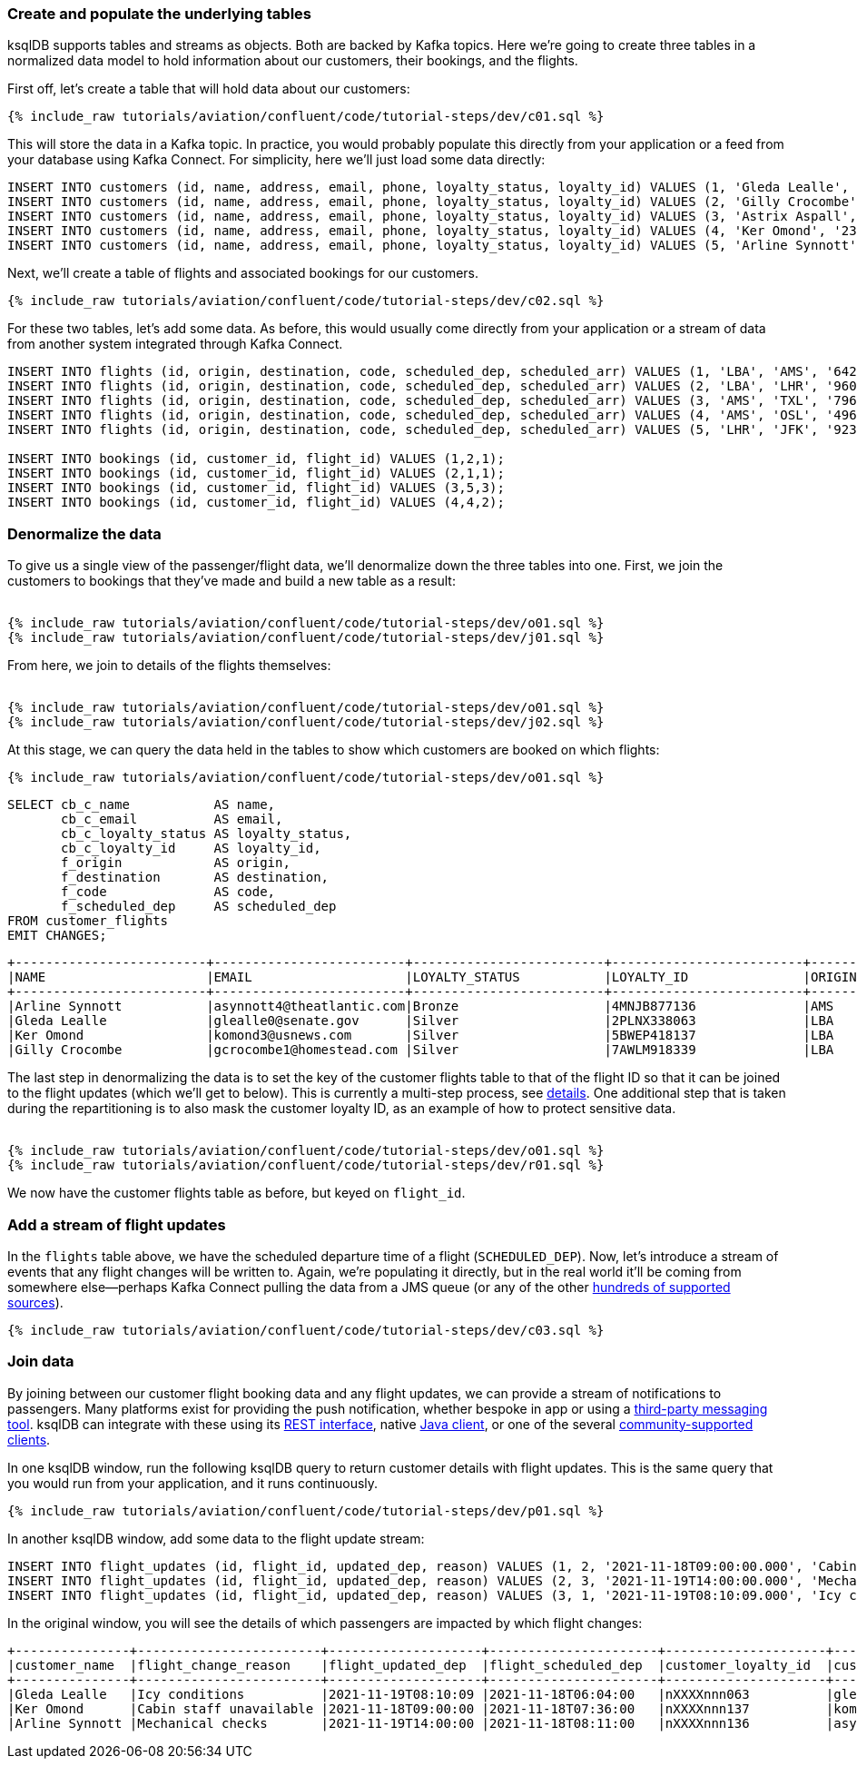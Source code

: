 ### Create and populate the underlying tables

ksqlDB supports tables and streams as objects. Both are backed by Kafka topics. Here we're going to create three tables in a normalized data model to hold information about our customers, their bookings, and the flights. 

First off, let's create a table that will hold data about our customers: 

++++
<pre class="snippet"><code class="sql">{% include_raw tutorials/aviation/confluent/code/tutorial-steps/dev/c01.sql %}</code></pre>
++++

This will store the data in a Kafka topic. In practice, you would probably populate this directly from your application or a feed from your database using Kafka Connect. For simplicity, here we'll just load some data directly: 

[source,sql]
----
INSERT INTO customers (id, name, address, email, phone, loyalty_status, loyalty_id) VALUES (1, 'Gleda Lealle', '93 Express Point', 'glealle0@senate.gov', '+351 831 301 6746', 'Silver', '2PLNX338063');
INSERT INTO customers (id, name, address, email, phone, loyalty_status, loyalty_id) VALUES (2, 'Gilly Crocombe', '332 Blaine Avenue', 'gcrocombe1@homestead.com', '+33 203 565 3736', 'Silver', '7AWLM918339');
INSERT INTO customers (id, name, address, email, phone, loyalty_status, loyalty_id) VALUES (3, 'Astrix Aspall', '56 Randy Place', 'aaspall2@ebay.co.uk', '+33 679 296 6645', 'Gold', '3RNZH870911');
INSERT INTO customers (id, name, address, email, phone, loyalty_status, loyalty_id) VALUES (4, 'Ker Omond', '23255 Tennessee Court', 'komond3@usnews.com', '+33 515 323 0170', 'Silver', '5BWEP418137');
INSERT INTO customers (id, name, address, email, phone, loyalty_status, loyalty_id) VALUES (5, 'Arline Synnott', '144 Ramsey Avenue', 'asynnott4@theatlantic.com', '+62 953 759 8885', 'Bronze', '4MNJB877136');
----

Next, we'll create a table of flights and associated bookings for our customers. 

++++
<pre class="snippet"><code class="sql">{% include_raw tutorials/aviation/confluent/code/tutorial-steps/dev/c02.sql %}</code></pre>
++++

For these two tables, let's add some data. As before, this would usually come directly from your application or a stream of data from another system integrated through Kafka Connect. 

[source,sql]
----
INSERT INTO flights (id, origin, destination, code, scheduled_dep, scheduled_arr) VALUES (1, 'LBA', 'AMS', '642',  '2021-11-18T06:04:00', '2021-11-18T06:48:00');
INSERT INTO flights (id, origin, destination, code, scheduled_dep, scheduled_arr) VALUES (2, 'LBA', 'LHR', '9607', '2021-11-18T07:36:00', '2021-11-18T08:05:00');
INSERT INTO flights (id, origin, destination, code, scheduled_dep, scheduled_arr) VALUES (3, 'AMS', 'TXL', '7968', '2021-11-18T08:11:00', '2021-11-18T10:41:00');
INSERT INTO flights (id, origin, destination, code, scheduled_dep, scheduled_arr) VALUES (4, 'AMS', 'OSL', '496',  '2021-11-18T11:20:00', '2021-11-18T13:25:00');
INSERT INTO flights (id, origin, destination, code, scheduled_dep, scheduled_arr) VALUES (5, 'LHR', 'JFK', '9230', '2021-11-18T10:36:00', '2021-11-18T19:07:00');

INSERT INTO bookings (id, customer_id, flight_id) VALUES (1,2,1);
INSERT INTO bookings (id, customer_id, flight_id) VALUES (2,1,1);
INSERT INTO bookings (id, customer_id, flight_id) VALUES (3,5,3);
INSERT INTO bookings (id, customer_id, flight_id) VALUES (4,4,2);
----

### Denormalize the data

To give us a single view of the passenger/flight data, we'll denormalize down the three tables into one. First, we join the customers to bookings that they've made and build a new table as a result: 

++++
<pre class="snippet"><code class="sql">
{% include_raw tutorials/aviation/confluent/code/tutorial-steps/dev/o01.sql %}
{% include_raw tutorials/aviation/confluent/code/tutorial-steps/dev/j01.sql %}
</code></pre>
++++

From here, we join to details of the flights themselves: 

++++
<pre class="snippet"><code class="sql">
{% include_raw tutorials/aviation/confluent/code/tutorial-steps/dev/o01.sql %}
{% include_raw tutorials/aviation/confluent/code/tutorial-steps/dev/j02.sql %}
</code></pre>
++++

At this stage, we can query the data held in the tables to show which customers are booked on which flights: 

++++
<pre class="snippet"><code class="sql">{% include_raw tutorials/aviation/confluent/code/tutorial-steps/dev/o01.sql %}</code></pre>
++++

[source,sql]
----
SELECT cb_c_name           AS name,
       cb_c_email          AS email,
       cb_c_loyalty_status AS loyalty_status,
       cb_c_loyalty_id     AS loyalty_id,
       f_origin            AS origin,
       f_destination       AS destination,
       f_code              AS code,
       f_scheduled_dep     AS scheduled_dep
FROM customer_flights
EMIT CHANGES;      
----

[source,text]
----
+-------------------------+-------------------------+-------------------------+-------------------------+-------------------------+-------------------------+-------------------------+-------------------------+
|NAME                     |EMAIL                    |LOYALTY_STATUS           |LOYALTY_ID               |ORIGIN                   |DESTINATION              |CODE                     |SCHEDULED_DEP            |
+-------------------------+-------------------------+-------------------------+-------------------------+-------------------------+-------------------------+-------------------------+-------------------------+
|Arline Synnott           |asynnott4@theatlantic.com|Bronze                   |4MNJB877136              |AMS                      |TXL                      |7968                     |2021-11-18T08:11:00.000  |
|Gleda Lealle             |glealle0@senate.gov      |Silver                   |2PLNX338063              |LBA                      |AMS                      |642                      |2021-11-18T06:04:00.000  |
|Ker Omond                |komond3@usnews.com       |Silver                   |5BWEP418137              |LBA                      |LHR                      |9607                     |2021-11-18T07:36:00.000  |
|Gilly Crocombe           |gcrocombe1@homestead.com |Silver                   |7AWLM918339              |LBA                      |AMS                      |642                      |2021-11-18T06:04:00.000  |
----

The last step in denormalizing the data is to set the key of the customer flights table to that of the flight ID so that it can be joined to the flight updates (which we'll get to below). 
This is currently a multi-step process, see link:https://github.com/confluentinc/ksql/issues/2356[details].
One additional step that is taken during the repartitioning is to also mask the customer loyalty ID, as an example of how to protect sensitive data.

++++
<pre class="snippet"><code class="sql">
{% include_raw tutorials/aviation/confluent/code/tutorial-steps/dev/o01.sql %}
{% include_raw tutorials/aviation/confluent/code/tutorial-steps/dev/r01.sql %}
</code></pre>
++++

We now have the customer flights table as before, but keyed on `flight_id`. 

### Add a stream of flight updates

In the `flights` table above, we have the scheduled departure time of a flight (`SCHEDULED_DEP`). Now, let's introduce a stream of events that any flight changes will be written to. Again, we're populating it directly, but in the real world it'll be coming from somewhere else—perhaps Kafka Connect pulling the data from a JMS queue (or any of the other link:https://hub.confluent.io[hundreds of supported sources]). 

++++
<pre class="snippet"><code class="sql">{% include_raw tutorials/aviation/confluent/code/tutorial-steps/dev/c03.sql %}</code></pre>
++++

### Join data

By joining between our customer flight booking data and any flight updates, we can provide a stream of notifications to passengers. Many platforms exist for providing the push notification, whether bespoke in app or using a link:https://www.confluent.io/blog/building-a-telegram-bot-powered-by-kafka-and-ksqldb/[third-party messaging tool]. ksqlDB can integrate with these using its link:https://docs.ksqldb.io/en/latest/developer-guide/api/[REST interface], native link:https://docs.ksqldb.io/en/latest/developer-guide/ksqldb-clients/java-client/[Java client], or one of the several https://docs.ksqldb.io/en/0.22.0-ksqldb/developer-guide/ksqldb-clients/[community-supported clients]. 

In one ksqlDB window, run the following ksqlDB query to return customer details with flight updates. This is the same query that you would run from your application, and it runs continuously. 

++++
<pre class="snippet"><code class="sql">{% include_raw tutorials/aviation/confluent/code/tutorial-steps/dev/p01.sql %}</code></pre>
++++

In another ksqlDB window, add some data to the flight update stream: 

[source,sql]
----
INSERT INTO flight_updates (id, flight_id, updated_dep, reason) VALUES (1, 2, '2021-11-18T09:00:00.000', 'Cabin staff unavailable');
INSERT INTO flight_updates (id, flight_id, updated_dep, reason) VALUES (2, 3, '2021-11-19T14:00:00.000', 'Mechanical checks');
INSERT INTO flight_updates (id, flight_id, updated_dep, reason) VALUES (3, 1, '2021-11-19T08:10:09.000', 'Icy conditions');
----

In the original window, you will see the details of which passengers are impacted by which flight changes:

[source,text]
----
+---------------+------------------------+--------------------+----------------------+---------------------+---------------------------+------------------+-------------------+------------+
|customer_name  |flight_change_reason    |flight_updated_dep  |flight_scheduled_dep  |customer_loyalty_id  |customer_email             |customer_phone    |flight_destination |flight_code |
+---------------+------------------------+--------------------+----------------------+---------------------+---------------------------+------------------+-------------------+------------+
|Gleda Lealle   |Icy conditions          |2021-11-19T08:10:09 |2021-11-18T06:04:00   |nXXXXnnn063          |glealle0@senate.gov        |+351 831 301 6746 |AMS                |642         |
|Ker Omond      |Cabin staff unavailable |2021-11-18T09:00:00 |2021-11-18T07:36:00   |nXXXXnnn137          |komond3@usnews.com         |+33 515 323 0170  |LHR                |9607        |
|Arline Synnott |Mechanical checks       |2021-11-19T14:00:00 |2021-11-18T08:11:00   |nXXXXnnn136          |asynnott4@theatlantic.com  |+62 953 759 8885  |TXL                |7968        |
----
